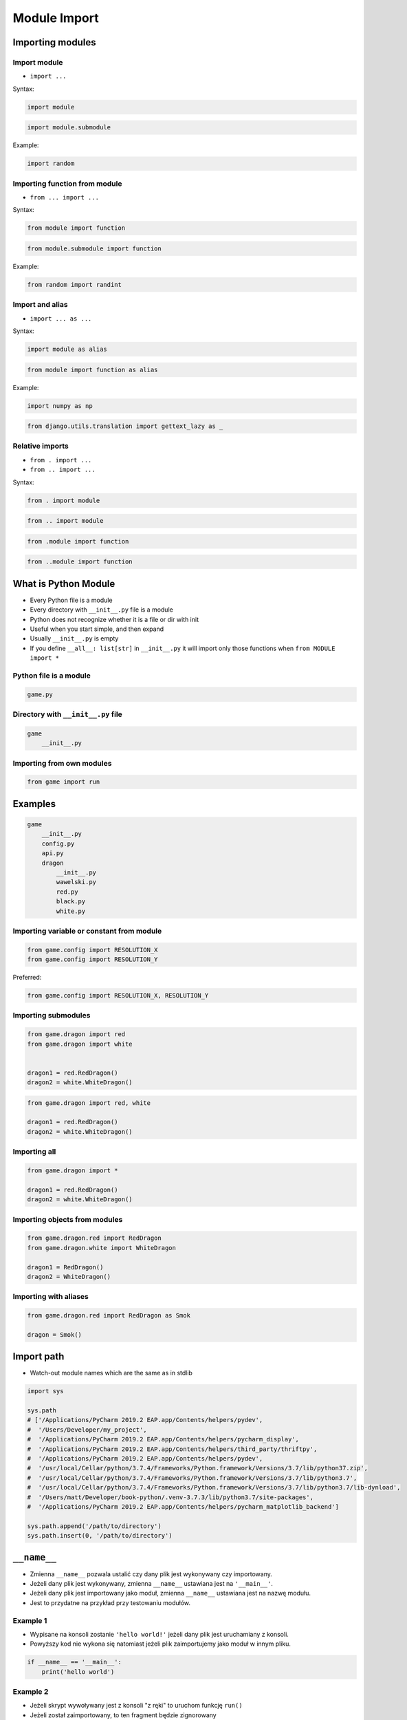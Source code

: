 .. _Module Import:

Module Import
*************


Importing modules
=================

Import module
-------------
* ``import ...``

Syntax:

.. code-block:: python

    import module

.. code-block:: python

    import module.submodule

Example:

.. code-block:: python

    import random

Importing function from module
------------------------------
* ``from ... import ...``

Syntax:

.. code-block:: python

    from module import function

.. code-block:: python

    from module.submodule import function

Example:

.. code-block:: python

    from random import randint


Import and alias
----------------
* ``import ... as ...``

Syntax:

.. code-block:: python

    import module as alias

.. code-block:: python

    from module import function as alias

Example:

.. code-block:: python

    import numpy as np

.. code-block:: python

    from django.utils.translation import gettext_lazy as _

Relative imports
----------------
* ``from . import ...``
* ``from .. import ...``

Syntax:

.. code-block:: python

    from . import module

.. code-block:: python

    from .. import module

.. code-block:: python

    from .module import function

.. code-block:: python

    from ..module import function


What is Python Module
=====================
* Every Python file is a module
* Every directory with ``__init__.py`` file is a module
* Python does not recognize whether it is a file or dir with init
* Useful when you start simple, and then expand
* Usually ``__init__.py`` is empty
* If you define ``__all__: list[str]`` in ``__init__.py`` it will import only those functions when ``from MODULE import *``

Python file is a module
-----------------------
.. code-block:: python

    game.py

Directory with ``__init__.py`` file
-----------------------------------
.. code-block:: python

    game
        __init__.py

Importing from own modules
--------------------------
.. code-block:: python

    from game import run


Examples
========
.. code-block:: text

    game
        __init__.py
        config.py
        api.py
        dragon
            __init__.py
            wawelski.py
            red.py
            black.py
            white.py

Importing variable or constant from module
------------------------------------------
.. code-block:: python

    from game.config import RESOLUTION_X
    from game.config import RESOLUTION_Y

Preferred:

.. code-block:: python

    from game.config import RESOLUTION_X, RESOLUTION_Y

Importing submodules
--------------------
.. code-block:: python

    from game.dragon import red
    from game.dragon import white


    dragon1 = red.RedDragon()
    dragon2 = white.WhiteDragon()

.. code-block:: python

    from game.dragon import red, white

    dragon1 = red.RedDragon()
    dragon2 = white.WhiteDragon()

Importing all
-------------
.. code-block:: python

    from game.dragon import *

    dragon1 = red.RedDragon()
    dragon2 = white.WhiteDragon()

Importing objects from modules
------------------------------
.. code-block:: python

    from game.dragon.red import RedDragon
    from game.dragon.white import WhiteDragon

    dragon1 = RedDragon()
    dragon2 = WhiteDragon()

Importing with aliases
----------------------
.. code-block:: python

    from game.dragon.red import RedDragon as Smok

    dragon = Smok()


Import path
===========
* Watch-out module names which are the same as in stdlib

.. code-block:: python

    import sys

    sys.path
    # ['/Applications/PyCharm 2019.2 EAP.app/Contents/helpers/pydev',
    #  '/Users/Developer/my_project',
    #  '/Applications/PyCharm 2019.2 EAP.app/Contents/helpers/pycharm_display',
    #  '/Applications/PyCharm 2019.2 EAP.app/Contents/helpers/third_party/thriftpy',
    #  '/Applications/PyCharm 2019.2 EAP.app/Contents/helpers/pydev',
    #  '/usr/local/Cellar/python/3.7.4/Frameworks/Python.framework/Versions/3.7/lib/python37.zip',
    #  '/usr/local/Cellar/python/3.7.4/Frameworks/Python.framework/Versions/3.7/lib/python3.7',
    #  '/usr/local/Cellar/python/3.7.4/Frameworks/Python.framework/Versions/3.7/lib/python3.7/lib-dynload',
    #  '/Users/matt/Developer/book-python/.venv-3.7.3/lib/python3.7/site-packages',
    #  '/Applications/PyCharm 2019.2 EAP.app/Contents/helpers/pycharm_matplotlib_backend']

    sys.path.append('/path/to/directory')
    sys.path.insert(0, '/path/to/directory')


``__name__``
============
* Zmienna ``__name__`` pozwala ustalić czy dany plik jest wykonywany czy importowany.
* Jeżeli dany plik jest wykonywany, zmienna ``__name__`` ustawiana jest na ``'__main__'``.
* Jeżeli dany plik jest importowany jako moduł, zmienna ``__name__`` ustawiana jest na nazwę modułu.
* Jest to przydatne na przykład przy testowaniu modułów.

Example 1
---------
* Wypisane na konsoli zostanie ``'hello world!'`` jeżeli dany plik jest uruchamiany z konsoli.
* Powyższy kod nie wykona się natomiast jeżeli plik zaimportujemy jako moduł w innym pliku.

.. code-block:: python

    if __name__ == '__main__':
        print('hello world')

Example 2
---------
* Jeżeli skrypt wywoływany jest z konsoli "z ręki" to uruchom funkcję ``run()``
* Jeżeli został zaimportowany, to ten fragment będzie zignorowany
* I trzeba uruchomić funkcję ``run()`` samodzielnie - kontrolowanie

.. code-block:: python

    def run():
        ...

    if __name__ == '__main__':
        run()

Example
-------
.. code-block:: python

    import logging

    log = logging.getLogger(__name__)

